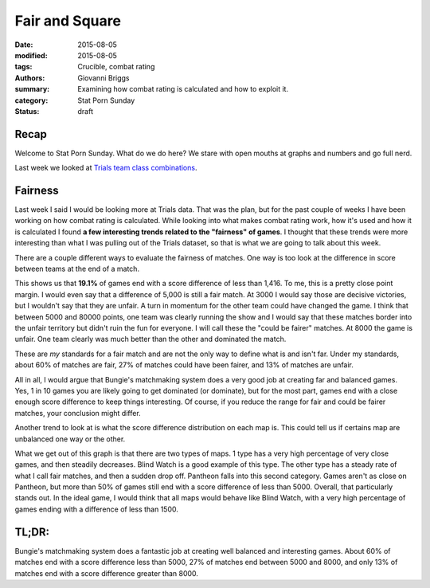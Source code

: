 Fair and Square
===============================================
:date: 2015-08-05
:modified: 2015-08-05
:tags: Crucible, combat rating
:authors: Giovanni Briggs
:summary: Examining how combat rating is calculated and how to exploit it.
:category: Stat Porn Sunday
:status: draft

Recap
------
Welcome to Stat Porn Sunday.  What do we do here?  We stare with open mouths at graphs and numbers and go full nerd.

Last week we looked at `Trials team class combinations <https://www.reddit.com/r/DestinyTheGame/comments/3i3pnl/stat_porn_sunday_trials_of_osiris_character/>`_.

Fairness
---------
Last week I said I would be looking more at Trials data.  That was the plan, but for the past couple of weeks I have been working on how combat rating is calculated.
While looking into what makes combat rating work, how it's used and how it is calculated I found **a few interesting trends related to the "fairness" of games**.
I thought that these trends were more interesting than what I was pulling out of the Trials dataset, so that is what we are going to talk about this week.

There are a couple different ways to evaluate the fairness of matches.
One way is too look at the difference in score between teams at the end of a match.

.. plot:: scoreDiff Distribution of Difference in Score between Teams
    :dir: ../pages/fullPlots/combatRating/

This shows us that **19.1%** of games end with a score difference of less than 1,416.
To me, this is a pretty close point margin.  I would even say that a difference of 5,000 is still a fair match.
At 3000 I would say those are decisive victories, but I wouldn't say that they are unfair.
A turn in momentum for the other team could have changed the game.
I think that between 5000 and 80000 points, one team was clearly running the show and I would say that these matches border into the unfair territory but didn't ruin the fun for everyone.  
I will call these the "could be fairer" matches.
At 8000 the game is unfair.
One team clearly was much better than the other and dominated the match.

These are *my* standards for a fair match and are not the only way to define what is and isn't far.
Under my standards, about 60% of matches are fair, 27% of matches could have been fairer, and 13% of matches are unfair.

All in all, I would argue that Bungie's matchmaking system does a very good job at creating far and balanced games.  
Yes, 1 in 10 games you are likely going to get dominated (or dominate), but for the most part, games end with a close enough score difference to keep things interesting.
Of course, if you reduce the range for fair and could be fairer matches, your conclusion might differ.

Another trend to look at is what the score difference distribution on each map is.
This could tell us if certains map are unbalanced one way or the other.

.. plot:: scoreDiffMap Distribution of Difference in Score between Teams on each Map
    :dir: ../pages/fullPlots/combatRating/

What we get out of this graph is that there are two types of maps.
1 type has a very high percentage of very close games, and then steadily decreases.
Blind Watch is a good example of this type.
The other type has a steady rate of what I call fair matches, and then a sudden drop off.
Pantheon falls into this second category.  Games aren't as close on Pantheon, but more than 50% of games still end with a score difference of less than 5000.
Overall, that particularly stands out.
In the ideal game, I would think that all maps would behave like Blind Watch, with a very high percentage of games ending with a difference of less than 1500.

TL;DR:
--------
Bungie's matchmaking system does a fantastic job at creating well balanced and interesting games.
About 60% of matches end with a score difference less than 5000, 27% of matches end between 5000 and 8000, and only 13% of matches end with a score difference greater than 8000.
